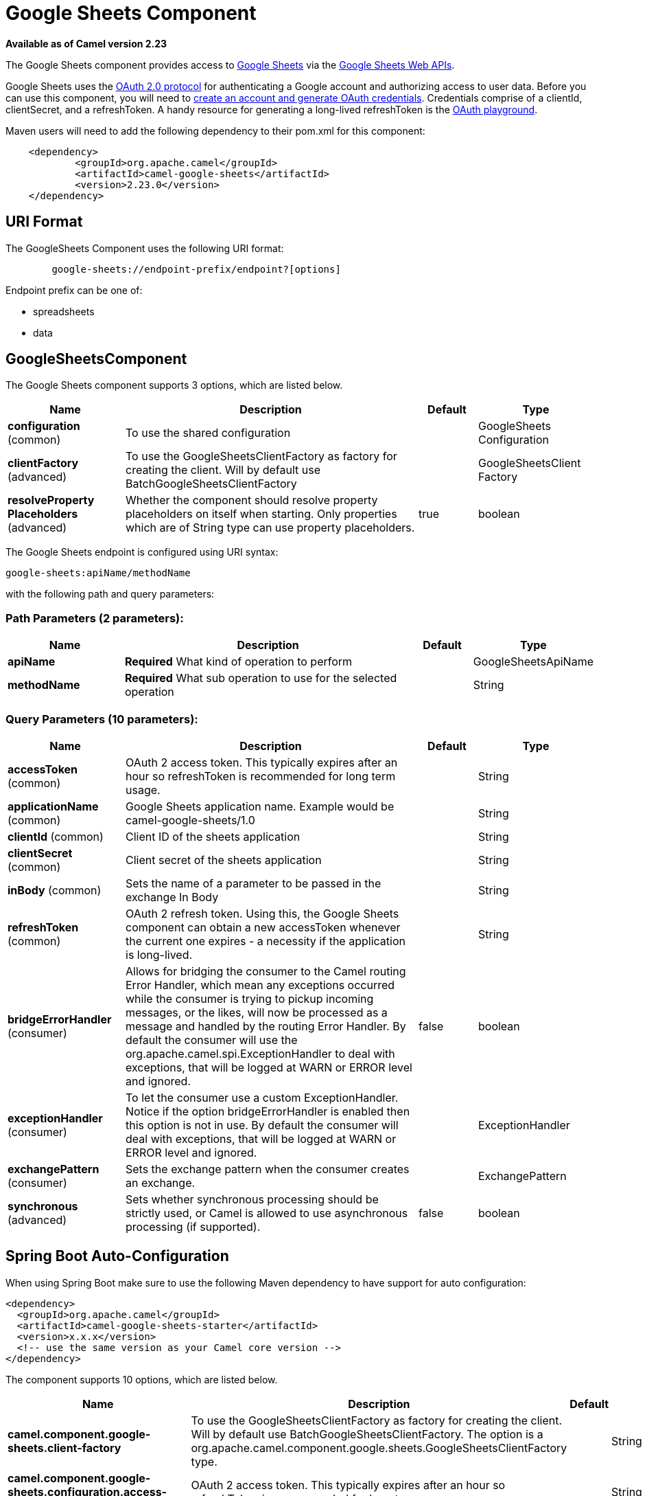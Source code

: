 [[google-sheets-component]]
= Google Sheets Component
:page-source: components/camel-google-sheets/src/main/docs/google-sheets-component.adoc

*Available as of Camel version 2.23*


The Google Sheets component provides access
to http://google.com/sheets[Google Sheets] via
the https://developers.google.com/sheets/api/reference/rest/[Google
Sheets Web APIs].

Google Sheets uses
the https://developers.google.com/accounts/docs/OAuth2[OAuth 2.0
protocol] for authenticating a Google account and authorizing access to
user data. Before you can use this component, you will need
to https://developers.google.com/google-apps/sheets/auth[create an
account and generate OAuth credentials]. Credentials comprise of a
clientId, clientSecret, and a refreshToken. A handy resource for
generating a long-lived refreshToken is
the https://developers.google.com/oauthplayground[OAuth playground].

Maven users will need to add the following dependency to their pom.xml
for this component:

----------------------------------------------------------
    <dependency>
            <groupId>org.apache.camel</groupId>
            <artifactId>camel-google-sheets</artifactId>
            <version>2.23.0</version>
    </dependency>

----------------------------------------------------------

== URI Format

The GoogleSheets Component uses the following URI format:

------------------------------------------------------------
        google-sheets://endpoint-prefix/endpoint?[options]

------------------------------------------------------------

Endpoint prefix can be one of:

* spreadsheets
* data

== GoogleSheetsComponent





// component options: START
The Google Sheets component supports 3 options, which are listed below.



[width="100%",cols="2,5,^1,2",options="header"]
|===
| Name | Description | Default | Type
| *configuration* (common) | To use the shared configuration |  | GoogleSheets Configuration
| *clientFactory* (advanced) | To use the GoogleSheetsClientFactory as factory for creating the client. Will by default use BatchGoogleSheetsClientFactory |  | GoogleSheetsClient Factory
| *resolveProperty Placeholders* (advanced) | Whether the component should resolve property placeholders on itself when starting. Only properties which are of String type can use property placeholders. | true | boolean
|===
// component options: END







// endpoint options: START
The Google Sheets endpoint is configured using URI syntax:

----
google-sheets:apiName/methodName
----

with the following path and query parameters:

=== Path Parameters (2 parameters):


[width="100%",cols="2,5,^1,2",options="header"]
|===
| Name | Description | Default | Type
| *apiName* | *Required* What kind of operation to perform |  | GoogleSheetsApiName
| *methodName* | *Required* What sub operation to use for the selected operation |  | String
|===


=== Query Parameters (10 parameters):


[width="100%",cols="2,5,^1,2",options="header"]
|===
| Name | Description | Default | Type
| *accessToken* (common) | OAuth 2 access token. This typically expires after an hour so refreshToken is recommended for long term usage. |  | String
| *applicationName* (common) | Google Sheets application name. Example would be camel-google-sheets/1.0 |  | String
| *clientId* (common) | Client ID of the sheets application |  | String
| *clientSecret* (common) | Client secret of the sheets application |  | String
| *inBody* (common) | Sets the name of a parameter to be passed in the exchange In Body |  | String
| *refreshToken* (common) | OAuth 2 refresh token. Using this, the Google Sheets component can obtain a new accessToken whenever the current one expires - a necessity if the application is long-lived. |  | String
| *bridgeErrorHandler* (consumer) | Allows for bridging the consumer to the Camel routing Error Handler, which mean any exceptions occurred while the consumer is trying to pickup incoming messages, or the likes, will now be processed as a message and handled by the routing Error Handler. By default the consumer will use the org.apache.camel.spi.ExceptionHandler to deal with exceptions, that will be logged at WARN or ERROR level and ignored. | false | boolean
| *exceptionHandler* (consumer) | To let the consumer use a custom ExceptionHandler. Notice if the option bridgeErrorHandler is enabled then this option is not in use. By default the consumer will deal with exceptions, that will be logged at WARN or ERROR level and ignored. |  | ExceptionHandler
| *exchangePattern* (consumer) | Sets the exchange pattern when the consumer creates an exchange. |  | ExchangePattern
| *synchronous* (advanced) | Sets whether synchronous processing should be strictly used, or Camel is allowed to use asynchronous processing (if supported). | false | boolean
|===
// endpoint options: END
// spring-boot-auto-configure options: START
== Spring Boot Auto-Configuration

When using Spring Boot make sure to use the following Maven dependency to have support for auto configuration:

[source,xml]
----
<dependency>
  <groupId>org.apache.camel</groupId>
  <artifactId>camel-google-sheets-starter</artifactId>
  <version>x.x.x</version>
  <!-- use the same version as your Camel core version -->
</dependency>
----


The component supports 10 options, which are listed below.



[width="100%",cols="2,5,^1,2",options="header"]
|===
| Name | Description | Default | Type
| *camel.component.google-sheets.client-factory* | To use the GoogleSheetsClientFactory as factory for creating the client. Will by default use BatchGoogleSheetsClientFactory. The option is a org.apache.camel.component.google.sheets.GoogleSheetsClientFactory type. |  | String
| *camel.component.google-sheets.configuration.access-token* | OAuth 2 access token. This typically expires after an hour so refreshToken is recommended for long term usage. |  | String
| *camel.component.google-sheets.configuration.api-name* | What kind of operation to perform |  | GoogleSheetsApiName
| *camel.component.google-sheets.configuration.application-name* | Google Sheets application name. Example would be camel-google-sheets/1.0 |  | String
| *camel.component.google-sheets.configuration.client-id* | Client ID of the sheets application |  | String
| *camel.component.google-sheets.configuration.client-secret* | Client secret of the sheets application |  | String
| *camel.component.google-sheets.configuration.method-name* | What sub operation to use for the selected operation |  | String
| *camel.component.google-sheets.configuration.refresh-token* | OAuth 2 refresh token. Using this, the Google Sheets component can obtain a new accessToken whenever the current one expires - a necessity if the application is long-lived. |  | String
| *camel.component.google-sheets.enabled* | Whether to enable auto configuration of the google-sheets component. This is enabled by default. |  | Boolean
| *camel.component.google-sheets.resolve-property-placeholders* | Whether the component should resolve property placeholders on itself when starting. Only properties which are of String type can use property placeholders. | true | Boolean
|===
// spring-boot-auto-configure options: END




== Producer Endpoints

Producer endpoints can use endpoint prefixes followed by endpoint names
and associated options described next. A shorthand alias can be used for
some endpoints. The endpoint URI MUST contain a prefix.

Endpoint options that are not mandatory are denoted by []. When there
are no mandatory options for an endpoint, one of the set of [] options
MUST be provided. Producer endpoints can also use a special option
*`inBody`* that in turn should contain the name of the endpoint option
whose value will be contained in the Camel Exchange In message.

Any of the endpoint options can be provided in either the endpoint URI,
or dynamically in a message header. The message header name must be of
the format `CamelGoogleSheets.<option>`. Note that the `inBody` option
overrides message header, i.e. the endpoint option `inBody=option` would
override a `CamelGoogleSheets.option` header.

For more information on the endpoints and options see API documentation
at: https://developers.google.com/sheets/api/reference/rest/[https://developers.google.com/sheets/api/reference/rest/]

== Consumer Endpoints

Any of the producer endpoints can be used as a consumer endpoint.
Consumer endpoints can use
http://camel.apache.org/polling-consumer.html#PollingConsumer-ScheduledPollConsumerOptions[Scheduled
Poll Consumer Options] with a `consumer.` prefix to schedule endpoint
invocation. Consumer endpoints that return an array or collection will
generate one exchange per element, and their routes will be executed
once for each exchange.

== Message Headers

Any URI option can be provided in a message header for producer
endpoints with a `CamelGoogleSheets.` prefix.

== Message Body

All result message bodies utilize objects provided by the underlying
APIs used by the GoogleSheetsComponent. Producer endpoints can specify
the option name for incoming message body in the `inBody` endpoint URI
parameter. For endpoints that return an array or collection, a consumer
endpoint will map every element to distinct messages.     